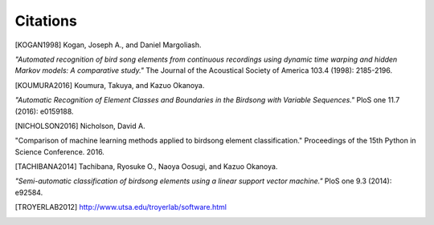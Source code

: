 =========
Citations
=========

.. [KOGAN1998] Kogan, Joseph A., and Daniel Margoliash.
*"Automated recognition of bird song elements from continuous recordings using*
*dynamic time warping and hidden Markov models: A comparative study."*
The Journal of the Acoustical Society of America 103.4 (1998): 2185-2196.

.. [KOUMURA2016] Koumura, Takuya, and Kazuo Okanoya. 
*"Automatic Recognition of Element Classes and Boundaries in the Birdsong with Variable Sequences."* 
PloS one 11.7 (2016): e0159188.

.. [NICHOLSON2016] Nicholson, David A.
"Comparison of machine learning methods applied to birdsong element classification."
Proceedings of the 15th Python in Science Conference. 2016.

.. [TACHIBANA2014] Tachibana, Ryosuke O., Naoya Oosugi, and Kazuo Okanoya.
*"Semi-automatic classification of birdsong elements using a linear support vector machine."*
PloS one 9.3 (2014): e92584.

.. [TROYERLAB2012] http://www.utsa.edu/troyerlab/software.html
